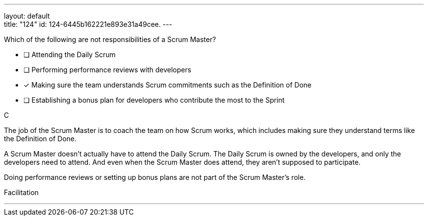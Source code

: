 ---
layout: default + 
title: "124"
id: 124-6445b162221e893e31a49cee.
---


[#question]


****

[#query]
--
Which of the following are not responsibilities of a Scrum Master?
--

[#list]
--
* [ ] Attending the Daily Scrum
* [ ] Performing performance reviews with developers
* [*] Making sure the team understands Scrum commitments such as the Definition of Done
* [ ] Establishing a bonus plan for developers who contribute the most to the Sprint

--
****

[#answer]
C

[#explanation]
--
The job of the Scrum Master is to coach the team on how Scrum works, which includes making sure they understand terms like the Definition of Done.

A Scrum Master doesn't actually have to attend the Daily Scrum. The Daily Scrum is owned by the developers, and only the developers need to attend. And even when the Scrum Master does attend, they aren't supposed to participate.

Doing performance reviews or setting up bonus plans are not part of the Scrum Master's role.
--

[#ka]
Facilitation

'''

